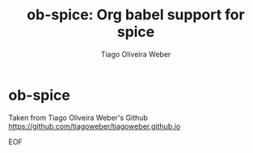 #+title: ob-spice: Org babel support for spice
#+author: Tiago Oliveira Weber

* ob-spice

Taken from Tiago Oliveira Weber's Github https://github.com/tiagoweber/tiagoweber.github.io

EOF

